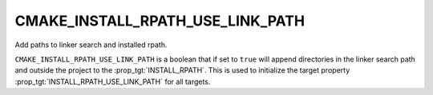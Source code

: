 CMAKE_INSTALL_RPATH_USE_LINK_PATH
---------------------------------

Add paths to linker search and installed rpath.

``CMAKE_INSTALL_RPATH_USE_LINK_PATH`` is a boolean that if set to ``true``
will append directories in the linker search path and outside the
project to the :prop_tgt:`INSTALL_RPATH`.  This is used to initialize the
target property :prop_tgt:`INSTALL_RPATH_USE_LINK_PATH` for all targets.
